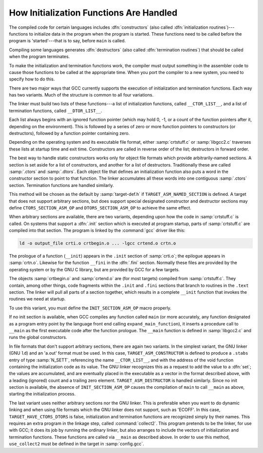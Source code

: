 ..
  Copyright 1988-2022 Free Software Foundation, Inc.
  This is part of the GCC manual.
  For copying conditions, see the copyright.rst file.

.. index:: initialization routines, termination routines, constructors, output of, destructors, output of

.. _initialization:

How Initialization Functions Are Handled
^^^^^^^^^^^^^^^^^^^^^^^^^^^^^^^^^^^^^^^^

The compiled code for certain languages includes :dfn:`constructors`
(also called :dfn:`initialization routines`)---functions to initialize
data in the program when the program is started.  These functions need
to be called before the program is 'started'---that is to say, before
``main`` is called.

Compiling some languages generates :dfn:`destructors` (also called
:dfn:`termination routines`) that should be called when the program
terminates.

To make the initialization and termination functions work, the compiler
must output something in the assembler code to cause those functions to
be called at the appropriate time.  When you port the compiler to a new
system, you need to specify how to do this.

There are two major ways that GCC currently supports the execution of
initialization and termination functions.  Each way has two variants.
Much of the structure is common to all four variations.

.. index:: __CTOR_LIST__, __DTOR_LIST__

The linker must build two lists of these functions---a list of
initialization functions, called ``__CTOR_LIST__``, and a list of
termination functions, called ``__DTOR_LIST__``.

Each list always begins with an ignored function pointer (which may hold
0, -1, or a count of the function pointers after it, depending on
the environment).  This is followed by a series of zero or more function
pointers to constructors (or destructors), followed by a function
pointer containing zero.

Depending on the operating system and its executable file format, either
:samp:`crtstuff.c` or :samp:`libgcc2.c` traverses these lists at startup
time and exit time.  Constructors are called in reverse order of the
list; destructors in forward order.

The best way to handle static constructors works only for object file
formats which provide arbitrarily-named sections.  A section is set
aside for a list of constructors, and another for a list of destructors.
Traditionally these are called :samp:`.ctors` and :samp:`.dtors`.  Each
object file that defines an initialization function also puts a word in
the constructor section to point to that function.  The linker
accumulates all these words into one contiguous :samp:`.ctors` section.
Termination functions are handled similarly.

This method will be chosen as the default by :samp:`target-def.h` if
``TARGET_ASM_NAMED_SECTION`` is defined.  A target that does not
support arbitrary sections, but does support special designated
constructor and destructor sections may define ``CTORS_SECTION_ASM_OP``
and ``DTORS_SECTION_ASM_OP`` to achieve the same effect.

When arbitrary sections are available, there are two variants, depending
upon how the code in :samp:`crtstuff.c` is called.  On systems that
support a :dfn:`.init` section which is executed at program startup,
parts of :samp:`crtstuff.c` are compiled into that section.  The
program is linked by the :command:`gcc` driver like this:

.. code-block:: c++

  ld -o output_file crti.o crtbegin.o ... -lgcc crtend.o crtn.o

The prologue of a function (``__init``) appears in the ``.init``
section of :samp:`crti.o`; the epilogue appears in :samp:`crtn.o`.  Likewise
for the function ``__fini`` in the :dfn:`.fini` section.  Normally these
files are provided by the operating system or by the GNU C library, but
are provided by GCC for a few targets.

The objects :samp:`crtbegin.o` and :samp:`crtend.o` are (for most targets)
compiled from :samp:`crtstuff.c`.  They contain, among other things, code
fragments within the ``.init`` and ``.fini`` sections that branch
to routines in the ``.text`` section.  The linker will pull all parts
of a section together, which results in a complete ``__init`` function
that invokes the routines we need at startup.

To use this variant, you must define the ``INIT_SECTION_ASM_OP``
macro properly.

If no init section is available, when GCC compiles any function called
``main`` (or more accurately, any function designated as a program
entry point by the language front end calling ``expand_main_function``),
it inserts a procedure call to ``__main`` as the first executable code
after the function prologue.  The ``__main`` function is defined
in :samp:`libgcc2.c` and runs the global constructors.

In file formats that don't support arbitrary sections, there are again
two variants.  In the simplest variant, the GNU linker (GNU ``ld``)
and an 'a.out' format must be used.  In this case,
``TARGET_ASM_CONSTRUCTOR`` is defined to produce a ``.stabs``
entry of type :samp:`N_SETT`, referencing the name ``__CTOR_LIST__``,
and with the address of the void function containing the initialization
code as its value.  The GNU linker recognizes this as a request to add
the value to a :dfn:`set`; the values are accumulated, and are eventually
placed in the executable as a vector in the format described above, with
a leading (ignored) count and a trailing zero element.
``TARGET_ASM_DESTRUCTOR`` is handled similarly.  Since no init
section is available, the absence of ``INIT_SECTION_ASM_OP`` causes
the compilation of ``main`` to call ``__main`` as above, starting
the initialization process.

The last variant uses neither arbitrary sections nor the GNU linker.
This is preferable when you want to do dynamic linking and when using
file formats which the GNU linker does not support, such as 'ECOFF'.  In
this case, ``TARGET_HAVE_CTORS_DTORS`` is false, initialization and
termination functions are recognized simply by their names.  This requires
an extra program in the linkage step, called :command:`collect2`.  This program
pretends to be the linker, for use with GCC; it does its job by running
the ordinary linker, but also arranges to include the vectors of
initialization and termination functions.  These functions are called
via ``__main`` as described above.  In order to use this method,
``use_collect2`` must be defined in the target in :samp:`config.gcc`.